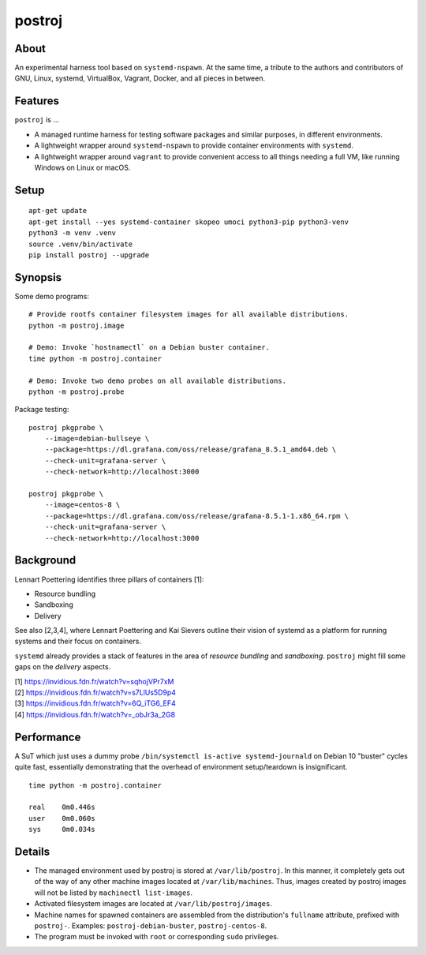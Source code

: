 #######
postroj
#######



*****
About
*****

An experimental harness tool based on ``systemd-nspawn``. At the same time, a
tribute to the authors and contributors of GNU, Linux, systemd, VirtualBox,
Vagrant, Docker, and all pieces in between.


********
Features
********

``postroj`` is ...

- A managed runtime harness for testing software packages and similar purposes,
  in different environments.

- A lightweight wrapper around ``systemd-nspawn`` to provide container
  environments with ``systemd``.

- A lightweight wrapper around ``vagrant`` to provide convenient access to all
  things needing a full VM, like running Windows on Linux or macOS.



*****
Setup
*****

::

    apt-get update
    apt-get install --yes systemd-container skopeo umoci python3-pip python3-venv
    python3 -m venv .venv
    source .venv/bin/activate
    pip install postroj --upgrade


********
Synopsis
********

Some demo programs::

    # Provide rootfs container filesystem images for all available distributions.
    python -m postroj.image

    # Demo: Invoke `hostnamectl` on a Debian buster container.
    time python -m postroj.container

    # Demo: Invoke two demo probes on all available distributions.
    python -m postroj.probe

Package testing::

    postroj pkgprobe \
        --image=debian-bullseye \
        --package=https://dl.grafana.com/oss/release/grafana_8.5.1_amd64.deb \
        --check-unit=grafana-server \
        --check-network=http://localhost:3000

    postroj pkgprobe \
        --image=centos-8 \
        --package=https://dl.grafana.com/oss/release/grafana-8.5.1-1.x86_64.rpm \
        --check-unit=grafana-server \
        --check-network=http://localhost:3000


**********
Background
**********

Lennart Poettering identifies three pillars of containers [1]:

- Resource bundling
- Sandboxing
- Delivery

See also [2,3,4], where Lennart Poettering and Kai Sievers outline their vision
of systemd as a platform for running systems and their focus on containers.

``systemd`` already provides a stack of features in the area of *resource
bundling* and *sandboxing*. ``postroj`` might fill some gaps on the *delivery*
aspects.

| [1] https://invidious.fdn.fr/watch?v=sqhojVPr7xM
| [2] https://invidious.fdn.fr/watch?v=s7LlUs5D9p4
| [3] https://invidious.fdn.fr/watch?v=6Q_iTG6_EF4
| [4] https://invidious.fdn.fr/watch?v=_obJr3a_2G8


***********
Performance
***********

A SuT which just uses a dummy probe ``/bin/systemctl is-active systemd-journald``
on Debian 10 "buster" cycles quite fast, essentially demonstrating that the
overhead of environment setup/teardown is insignificant.

::

    time python -m postroj.container

    real    0m0.446s
    user    0m0.060s
    sys     0m0.034s


*******
Details
*******

- The managed environment used by postroj is stored at ``/var/lib/postroj``.
  In this manner, it completely gets out of the way of any other machine images
  located at ``/var/lib/machines``. Thus, images created by postroj images will
  not be listed by ``machinectl list-images``.

- Activated filesystem images are located at ``/var/lib/postroj/images``.

- Machine names for spawned containers are assembled from the distribution's
  ``fullname`` attribute, prefixed with ``postroj-``.
  Examples: ``postroj-debian-buster``, ``postroj-centos-8``.

- The program must be invoked with ``root`` or corresponding ``sudo`` privileges.
